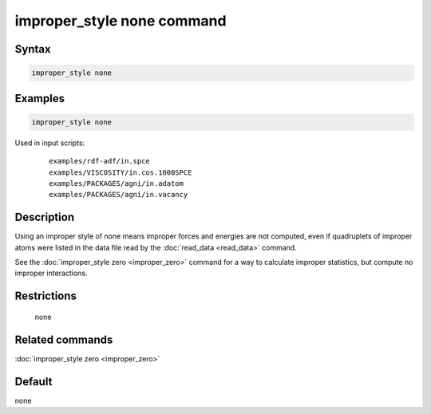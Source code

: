 .. index:: improper_style none

improper_style none command
===========================

Syntax
""""""

.. code-block:: LAMMPS

   improper_style none

Examples
""""""""

.. code-block:: LAMMPS

   improper_style none

Used in input scripts:

  .. parsed-literal::

       examples/rdf-adf/in.spce
       examples/VISCOSITY/in.cos.1000SPCE
       examples/PACKAGES/agni/in.adatom
       examples/PACKAGES/agni/in.vacancy

Description
"""""""""""

Using an improper style of none means improper forces and energies are
not computed, even if quadruplets of improper atoms were listed in the
data file read by the :doc:`read_data <read_data>` command.

See the :doc:`improper_style zero <improper_zero>` command for a way to
calculate improper statistics, but compute no improper interactions.

Restrictions
""""""""""""
 none

Related commands
""""""""""""""""

:doc:`improper_style zero <improper_zero>`

Default
"""""""

none
